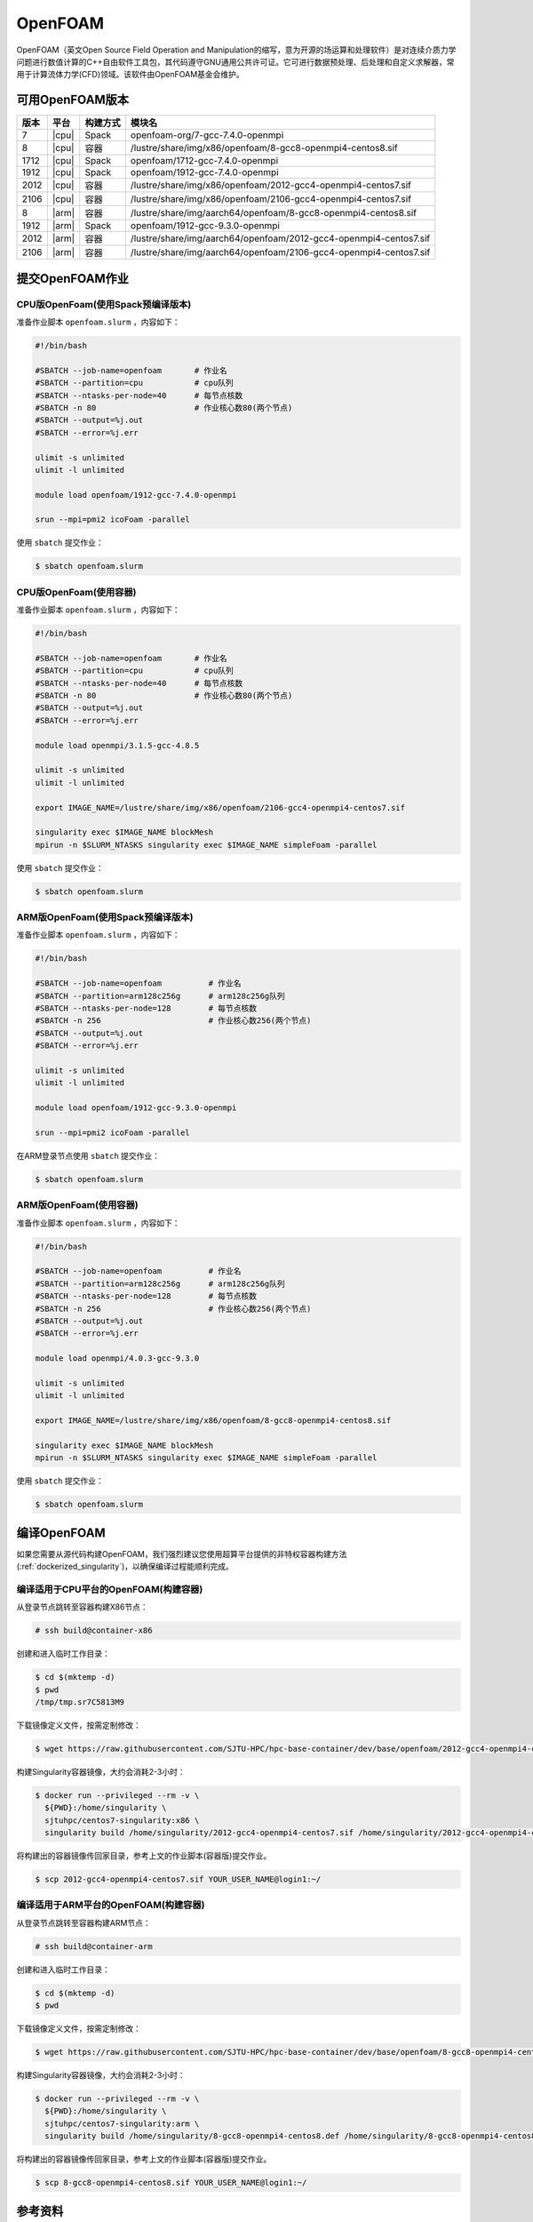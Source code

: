 OpenFOAM
========

OpenFOAM（英文Open Source Field Operation and Manipulation的缩写，意为开源的场运算和处理软件）是对连续介质力学问题进行数值计算的C++自由软件工具包，其代码遵守GNU通用公共许可证。它可进行数据预处理、后处理和自定义求解器，常用于计算流体力学(CFD)领域。该软件由OpenFOAM基金会维护。

可用OpenFOAM版本
----------------

+------+-------+----------+--------------------------------------------------------------------+
| 版本 | 平台  | 构建方式 | 模块名                                                             |
+======+=======+==========+====================================================================+
| 7    | |cpu| | Spack    | openfoam-org/7-gcc-7.4.0-openmpi                                   |
+------+-------+----------+--------------------------------------------------------------------+
| 8    | |cpu| | 容器     | /lustre/share/img/x86/openfoam/8-gcc8-openmpi4-centos8.sif         |
+------+-------+----------+--------------------------------------------------------------------+
| 1712 | |cpu| | Spack    | openfoam/1712-gcc-7.4.0-openmpi                                    |
+------+-------+----------+--------------------------------------------------------------------+
| 1912 | |cpu| | Spack    | openfoam/1912-gcc-7.4.0-openmpi                                    |
+------+-------+----------+--------------------------------------------------------------------+
| 2012 | |cpu| | 容器     | /lustre/share/img/x86/openfoam/2012-gcc4-openmpi4-centos7.sif      |
+------+-------+----------+--------------------------------------------------------------------+
| 2106 | |cpu| | 容器     | /lustre/share/img/x86/openfoam/2106-gcc4-openmpi4-centos7.sif      |
+------+-------+----------+--------------------------------------------------------------------+
| 8    | |arm| | 容器     | /lustre/share/img/aarch64/openfoam/8-gcc8-openmpi4-centos8.sif     |
+------+-------+----------+--------------------------------------------------------------------+
| 1912 | |arm| | Spack    | openfoam/1912-gcc-9.3.0-openmpi                                    |
+------+-------+----------+--------------------------------------------------------------------+
| 2012 | |arm| | 容器     | /lustre/share/img/aarch64/openfoam/2012-gcc4-openmpi4-centos7.sif  |
+------+-------+----------+--------------------------------------------------------------------+
| 2106 | |arm| | 容器     | /lustre/share/img/aarch64/openfoam/2106-gcc4-openmpi4-centos7.sif  |
+------+-------+----------+--------------------------------------------------------------------+

提交OpenFOAM作业
----------------

CPU版OpenFoam(使用Spack预编译版本)
~~~~~~~~~~~~~~~~~~~~~~~~~~~~~~~~~~

准备作业脚本 ``openfoam.slurm`` ，内容如下：

.. code:: bash

   #!/bin/bash

   #SBATCH --job-name=openfoam       # 作业名
   #SBATCH --partition=cpu           # cpu队列
   #SBATCH --ntasks-per-node=40      # 每节点核数
   #SBATCH -n 80                     # 作业核心数80(两个节点)
   #SBATCH --output=%j.out
   #SBATCH --error=%j.err

   ulimit -s unlimited
   ulimit -l unlimited

   module load openfoam/1912-gcc-7.4.0-openmpi

   srun --mpi=pmi2 icoFoam -parallel

使用 ``sbatch`` 提交作业：

.. code:: bash

   $ sbatch openfoam.slurm

CPU版OpenFoam(使用容器)
~~~~~~~~~~~~~~~~~~~~~~~

准备作业脚本 ``openfoam.slurm`` ，内容如下：

.. code:: bash

   #!/bin/bash

   #SBATCH --job-name=openfoam       # 作业名
   #SBATCH --partition=cpu           # cpu队列
   #SBATCH --ntasks-per-node=40      # 每节点核数
   #SBATCH -n 80                     # 作业核心数80(两个节点)
   #SBATCH --output=%j.out
   #SBATCH --error=%j.err

   module load openmpi/3.1.5-gcc-4.8.5

   ulimit -s unlimited
   ulimit -l unlimited

   export IMAGE_NAME=/lustre/share/img/x86/openfoam/2106-gcc4-openmpi4-centos7.sif

   singularity exec $IMAGE_NAME blockMesh
   mpirun -n $SLURM_NTASKS singularity exec $IMAGE_NAME simpleFoam -parallel

使用 ``sbatch`` 提交作业：

.. code:: bash

   $ sbatch openfoam.slurm

ARM版OpenFoam(使用Spack预编译版本)
~~~~~~~~~~~~~~~~~~~~~~~~~~~~~~~~~~

准备作业脚本 ``openfoam.slurm`` ，内容如下：

.. code:: bash

   #!/bin/bash

   #SBATCH --job-name=openfoam          # 作业名
   #SBATCH --partition=arm128c256g      # arm128c256g队列                
   #SBATCH --ntasks-per-node=128        # 每节点核数
   #SBATCH -n 256                       # 作业核心数256(两个节点)
   #SBATCH --output=%j.out
   #SBATCH --error=%j.err

   ulimit -s unlimited
   ulimit -l unlimited

   module load openfoam/1912-gcc-9.3.0-openmpi

   srun --mpi=pmi2 icoFoam -parallel

在ARM登录节点使用 ``sbatch`` 提交作业：

.. code:: bash

   $ sbatch openfoam.slurm


ARM版OpenFoam(使用容器)
~~~~~~~~~~~~~~~~~~~~~~~

准备作业脚本 ``openfoam.slurm`` ，内容如下：

.. code:: bash

   #!/bin/bash

   #SBATCH --job-name=openfoam          # 作业名
   #SBATCH --partition=arm128c256g      # arm128c256g队列                
   #SBATCH --ntasks-per-node=128        # 每节点核数
   #SBATCH -n 256                       # 作业核心数256(两个节点)
   #SBATCH --output=%j.out
   #SBATCH --error=%j.err

   module load openmpi/4.0.3-gcc-9.3.0

   ulimit -s unlimited
   ulimit -l unlimited

   export IMAGE_NAME=/lustre/share/img/x86/openfoam/8-gcc8-openmpi4-centos8.sif

   singularity exec $IMAGE_NAME blockMesh
   mpirun -n $SLURM_NTASKS singularity exec $IMAGE_NAME simpleFoam -parallel

使用 ``sbatch`` 提交作业：

.. code:: bash

   $ sbatch openfoam.slurm

编译OpenFOAM
------------

如果您需要从源代码构建OpenFOAM，我们强烈建议您使用超算平台提供的非特权容器构建方法(:ref:`dockerized_singularity`)，以确保编译过程能顺利完成。

编译适用于CPU平台的OpenFOAM(构建容器)
~~~~~~~~~~~~~~~~~~~~~~~~~~~~~~~~~~~~~

从登录节点跳转至容器构建X86节点：

.. code:: bash

   # ssh build@container-x86

创建和进入临时工作目录：

.. code:: bash

   $ cd $(mktemp -d)
   $ pwd
   /tmp/tmp.sr7C5813M9
  
下载镜像定义文件，按需定制修改：

.. code:: bash

   $ wget https://raw.githubusercontent.com/SJTU-HPC/hpc-base-container/dev/base/openfoam/2012-gcc4-openmpi4-centos7.def
   
构建Singularity容器镜像，大约会消耗2-3小时：

.. code:: bash

   $ docker run --privileged --rm -v \
     ${PWD}:/home/singularity \
     sjtuhpc/centos7-singularity:x86 \
     singularity build /home/singularity/2012-gcc4-openmpi4-centos7.sif /home/singularity/2012-gcc4-openmpi4-centos7.def

将构建出的容器镜像传回家目录，参考上文的作业脚本(容器版)提交作业。

.. code:: bash

   $ scp 2012-gcc4-openmpi4-centos7.sif YOUR_USER_NAME@login1:~/

编译适用于ARM平台的OpenFOAM(构建容器)
~~~~~~~~~~~~~~~~~~~~~~~~~~~~~~~~~~~~~

从登录节点跳转至容器构建ARM节点：

.. code:: bash

   # ssh build@container-arm

创建和进入临时工作目录：

.. code:: bash

   $ cd $(mktemp -d)
   $ pwd
  
下载镜像定义文件，按需定制修改：

.. code:: bash

   $ wget https://raw.githubusercontent.com/SJTU-HPC/hpc-base-container/dev/base/openfoam/8-gcc8-openmpi4-centos8.def
   
构建Singularity容器镜像，大约会消耗2-3小时：

.. code:: bash

   $ docker run --privileged --rm -v \
     ${PWD}:/home/singularity \
     sjtuhpc/centos7-singularity:arm \
     singularity build /home/singularity/8-gcc8-openmpi4-centos8.def /home/singularity/8-gcc8-openmpi4-centos8.def

将构建出的容器镜像传回家目录，参考上文的作业脚本(容器版)提交作业。

.. code:: bash

   $ scp 8-gcc8-openmpi4-centos8.sif YOUR_USER_NAME@login1:~/

参考资料
--------

- Openfoam官方网站 https://openfoam.org/
- OpenFOAM中文维基页面  
- Singularity文档 https://sylabs.io/guides/
